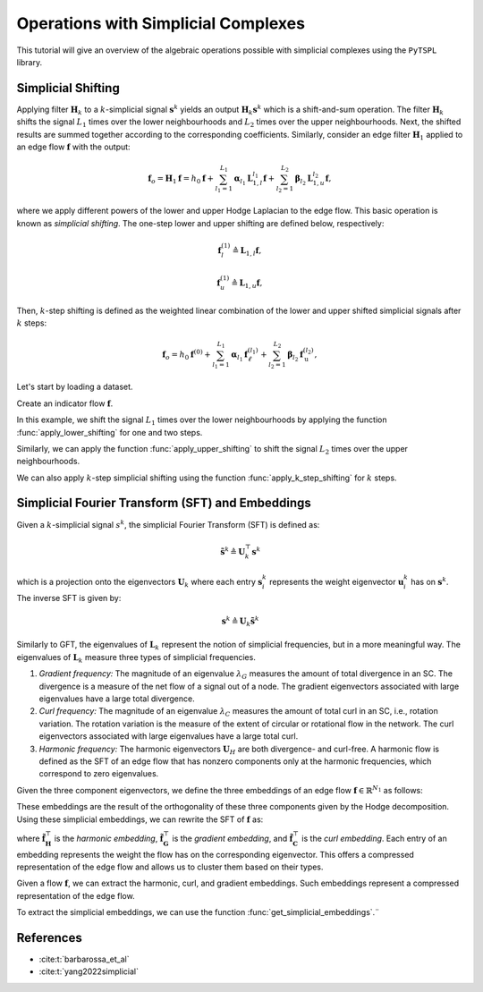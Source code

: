 ====================================
Operations with Simplicial Complexes
====================================

This tutorial will give an overview of the algebraic operations possible with 
simplicial complexes using the ``PyTSPL`` library. 

Simplicial Shifting
-------------------
Applying filter :math:`\mathbf{H}_k` to a :math:`k`-simplicial signal :math:`\mathbf{s}^k` yields an output  
:math:`\mathbf{H}_k \mathbf{s}^k` which is a shift-and-sum operation. The filter :math:`\mathbf{H}_k` shifts 
the signal :math:`L_1` times over the lower neighbourhoods and :math:`L_2` times over the upper neighbourhoods. 
Next, the shifted results are summed together according to the corresponding coefficients. Similarly, consider 
an edge filter :math:`\mathbf{H}_1` applied to an edge flow :math:`\mathbf{f}` with the output:

.. math::

    \mathbf{f}_o = \mathbf{H}_1 \mathbf{f} = h_0 \mathbf{f} + \sum_{l_1=1}^{L_1} \boldsymbol{\alpha}_{l_1} \mathbf{L}_{1,l}^{l_1} \mathbf{f} + \sum_{l_2=1}^{L_2} \boldsymbol{\beta}_{l_2} \mathbf{L}_{1,u}^{l_2} \mathbf{f},

where we apply different powers of the lower and upper Hodge Laplacian to the edge flow. This basic operation 
is known as *simplicial shifting*. The one-step lower and upper shifting are defined below, respectively:

.. math::

    \mathbf{f}_l^{(1)} \triangleq \mathbf{L}_{1,l} \mathbf{f},

.. math::

    \mathbf{f}_u^{(1)} \triangleq \mathbf{L}_{1,u} \mathbf{f},

Then, :math:`k`-step shifting is defined as the weighted linear combination of the lower and upper shifted simplicial 
signals after :math:`k` steps:

.. math::

    \mathbf{f}_o = h_0 \mathbf{f}^{(0)} + \sum_{l_1=1}^{L_1} \boldsymbol{\alpha}_{l_1} \mathbf{f}_\ell^{(l_1)} + \sum_{l_2=1}^{L_2} \boldsymbol{\beta}_{l_2} \mathbf{f}_\text{u}^{(l_2)},


Let's start by loading a dataset.

.. plot::
    :context: close-figs

    >>> from pytspl import load_dataset
    >>> import matplotlib.pyplot as plt
    >>>
    >>> # load the paper dataset
    >>> sc, coordinates, flow = load_dataset("paper")    
    Num. of nodes: 7
    Num. of edges: 10
    Num. of triangles: 3
    Shape: (7, 10, 3)
    Max Dimension: 2
    Coordinates: 7
    Flow: 10

Create an indicator flow :math:`\mathbf{f}`.

.. plot::
    :context: close-figs

    >>> synthetic_flow = [0, 0, 0, 0, 0, 0, 0, 1, 0, 0]

In this example, we shift the signal :math:`L_1` times over the lower 
neighbourhoods by applying the function :func:`apply_lower_shifting` 
for one and two steps.

.. plot::
    :context: close-figs

    >>> from pytspl import SCPlot
    >>>
    >>> # create a SC plot
    >>> scplot = SCPlot(simplicial_complex=sc, coordinates=coordinates)
    >>> fig, axs = plt.subplots(1, 3, figsize=(15, 5))
    >>>
    >>> # plot indicator flow f
    >>> axs[0].set_title("Indicator flow $\mathbf{f}$")
    >>> scplot.draw_network(edge_flow=synthetic_flow, ax=axs[0])
    >>>
    >>> # apply one step lower shifting
    >>> steps = 1
    >>> flow = sc.apply_lower_shifting(synthetic_flow, steps=steps)
    >>>
    >>> axs[1].set_title(r"One step lower shifting - $\mathbf{L_{1, l}} \ \ \mathbf{f}$")
    >>> scplot.draw_network(edge_flow=flow, ax=axs[1])
    >>>
    >>> # apply two steps lower shifting
    >>> steps = 2
    >>> flow = sc.apply_lower_shifting(synthetic_flow, steps=steps)
    >>>
    >>> axs[2].set_title(r"Two steps lower shifting - $\mathbf{L_{1, l}}^2 \ \ \mathbf{f}$")
    >>> scplot.draw_network(edge_flow=flow, ax=axs[2])


Similarly, we can apply the function :func:`apply_upper_shifting` to
shift the signal :math:`L_2` times over the upper neighbourhoods.

We can also apply :math:`k`-step simplicial shifting using the function
:func:`apply_k_step_shifting` for :math:`k` steps.

.. plot::
    :context: close-figs

    >>> # apply k-step shifting for k = 3
    >>> k = 3
    >>> flow = sc.apply_k_step_shifting(synthetic_flow)
    >>>
    >>> # plot the k-step shifting
    >>> fig, ax = plt.subplots(1, 1, figsize=(5, 5))
    >>> ax.set_title(r"$k$-step shifting for $k = 3$")
    >>> scplot.draw_network(edge_flow=flow, ax=ax)



Simplicial Fourier Transform (SFT) and Embeddings
------------------------------------------------------------

Given a :math:`k`-simplicial signal 
:math:`s^k`, the simplicial Fourier Transform (SFT) is defined as:

.. math::

    \tilde{\mathbf{s}}^k \triangleq \mathbf{U}_k^\top \mathbf{s}^k

which is a projection onto the eigenvectors :math:`\mathbf{U}_k` where each 
entry :math:`\mathbf{s}^k_i` represents the weight eigenvector :math:`\mathbf{u}^k_i` 
has on :math:`\mathbf{s}^k`. The inverse SFT is given by:

.. math::

    \mathbf{s}^k \triangleq \mathbf{U}_k \tilde{\mathbf{s}}^k

Similarly to GFT, the eigenvalues of :math:`\mathbf{L}_k` represent the notion 
of simplicial frequencies, but in a more meaningful way. The eigenvalues 
of :math:`\mathbf{L}_k` measure three types of simplicial frequencies.


1. *Gradient frequency:* The magnitude of an eigenvalue 
   :math:`\lambda_G` measures the amount of total divergence in an SC. The 
   divergence is a measure of the net flow of a signal out of a node. The 
   gradient eigenvectors associated with large eigenvalues have a large 
   total divergence.
  
2. *Curl frequency:* The magnitude of an eigenvalue 
   :math:`\lambda_C` measures the amount of total curl in an SC, i.e., rotation 
   variation. The rotation variation is the measure of the extent of 
   circular or rotational flow in the network. The curl eigenvectors 
   associated with large eigenvalues have a large total curl.
  
3. *Harmonic frequency:* The harmonic eigenvectors 
   :math:`\mathbf{U}_H` are both divergence- and curl-free. A harmonic flow is 
   defined as the SFT of an edge flow that has nonzero components only at 
   the harmonic frequencies, which correspond to zero eigenvalues.

Given the three component eigenvectors, we define the three embeddings of an edge flow :math:`\mathbf{f} \in \mathbb{R}^{N_1}` as follows:

.. math::
   :label: eq:simplicial_embeddings

   \left\{
   \begin{aligned}
   \tilde{\mathbf{f}}_\mathbf{H} & = \mathbf{U_H}^\top 
   \mathbf{f} = \mathbf{U_H}^\top \mathbf{f} \in 
   \mathbb{R}^{N_\mathbf{H}}, &\textit{harmonic embedding} \\
   \tilde{\mathbf{f}}_\mathbf{G} & = \mathbf{U_G}^\top 
   \mathbf{f} = \mathbf{U_G}^\top \mathbf{f} \in 
   \mathbb{R}^{N_\mathbf{G}}, &\textit{gradient embedding} \\
   \tilde{\mathbf{f}}_\mathbf{C} & = \mathbf{U_C}^\top 
   \mathbf{f} = \mathbf{U_C}^\top \mathbf{f} \in 
   \mathbb{R}^{N_\mathbf{C}}, &\textit{curl embedding}
   \end{aligned}
   \right.

These embeddings are the result of the orthogonality of these three components given by the Hodge decomposition. Using these simplicial embeddings, we can rewrite the SFT of :math:`\mathbf{f}` as:

.. math::
   :label: eq:sft_embeddings

   \tilde{\mathbf{f}} = \left[ \tilde{\mathbf{f}}_\mathbf{H}^\top, \tilde{\mathbf{f}}_\mathbf{G}^\top, \tilde{\mathbf{f}}_\mathbf{C}^\top \right]^\top

where :math:`\tilde{\mathbf{f}}_\mathbf{H}^\top` is the *harmonic embedding*, :math:`\tilde{\mathbf{f}}_\mathbf{G}^\top` is the *gradient embedding*, and :math:`\tilde{\mathbf{f}}_\mathbf{C}^\top` is the *curl embedding*. Each entry of an embedding represents the weight the flow has on the corresponding eigenvector. This offers a compressed representation of the edge flow and allows us to cluster them based on their types.


Given a flow :math:`\mathbf{f}`, we can extract the harmonic, curl, and gradient 
embeddings. Such embeddings represent a compressed representation of the edge flow.

To extract the simplicial embeddings, we can use the function :func:`get_simplicial_embeddings`.¨

.. plot::
    :context: close-figs

    >>> # define a synthetic flow
    >>> synthetic_flow = [0.03, 0.5, 2.38, 0.88, -0.53, -0.52, 1.08, 0.47, -1.17, 0.09] 

    >>> # get the simplicial embeddings for harmonic, curl and gradient
    >>> f_tilda_h, f_tilda_c, f_tilda_g = sc.get_simplicial_embeddings(synthetic_flow)
    >>>
    >>> print("embedding_h:", f_tilda_h)
    >>> print("embedding_g:", f_tilda_g)
    >>> print("embedding_c:", f_tilda_c)
    embedding_h: [-1.00084785]
    embedding_g: [-1.00061494 -1.00127703  1.00173495 -1.00287539  0.99531105  1.00412064]
    embedding_c: [-1. 0.99881597  0.99702056]


References
----------

- :cite:t:`barbarossa_et_al`
- :cite:t:`yang2022simplicial`
